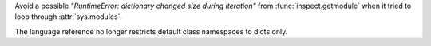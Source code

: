 .. bpo: 13487
.. date: 2020-03-04-16-10-59
.. nonce: gqe4Fb
.. release date: 2020-03-10
.. section: Library

Avoid a possible *"RuntimeError: dictionary changed size during iteration"*
from :func:`inspect.getmodule` when it tried to loop through
:attr:`sys.modules`.

..

.. bpo: 17422
.. date: 2020-02-27-17-35-27
.. nonce: eS1hVh
.. section: Documentation

The language reference no longer restricts default class namespaces to dicts
only.
